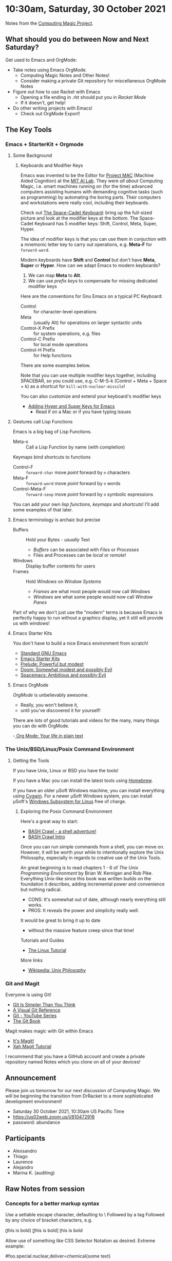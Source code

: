 * 10:30am, Saturday, 30 October 2021

Notes from the [[https://github.com/GregDavidson/computing-magic][Computing Magic Project]].

** What should you do between Now and Next Saturday?


Get used to Emacs and OrgMode:
- Take notes using Emacs OrgMode.
    - Computing Magic Notes and Other Notes!
    - Consider making a private Git repository for miscellaneous OrgMode Notes
- Figure out how to use Racket with Emacs
    - Opening a file ending in .rkt should put you in /Racket Mode/
    - If it doesn't, get help!
- Do other writing projects with Emacs!
    - Check out OrgMode Export!

** The Key Tools

*** Emacs + StarterKit + Orgmode
**** Some Background
***** Keyboards and Modifier Keys

Emacs was invented to be the Editor for [[https://en.wikipedia.org/wiki/MIT_Computer_Science_and_Artificial_Intelligence_Laboratory#Project_MAC][Project MAC]] (Machine Aided Cognition) at
the [[https://en.wikipedia.org/wiki/MIT_Computer_Science_and_Artificial_Intelligence_Laboratory][MIT AI Lab]]. They were /all about/ Computing Magic, i.e. smart machines
running on (for the time) advanced computers assisting humans with demanding
cognitive tasks (such as programming) by automating the boring parts. Their
computers and workstations were really cool, including their keyboards.

Check out [[https://en.wikipedia.org/wiki/Space-cadet_keyboard][The Space-Cadet Keyboard]]: bring up the full-sized picture and look at
the modifier keys at the bottom. The Space-Cadet Keyboard has 5 modifier keys:
Shift, Control, Meta, Super, Hyper.

The idea of modifier keys is that you can use them in conjuction with a mnemonic
letter key to carry out operations, e.g. *Meta-F* for =forward-word=.

Modern keyboards have *Shift* and *Control* but don't have *Meta*, *Super* or
*Hyper*. How can we adapt Emacs to modern keyboards?

1. We can map *Meta* to *Alt*.
2. We can use /prefix keys/ to compensate for missing dedicated modifier keys

Here are the conventions for Gnu Emacs on a typical PC Keyboard:

    - Control :: for character-level operations
    - Meta ::  (usually Alt) for operations on larger syntactic units
    - Control-X Prefix :: for system operations, e.g. files
    - Control-C Prefix :: for local mode operations
    - Control-H Prefix :: for Help functions

There are some examples below.

Note that you can use multiple modifier keys together, including SPACEBAR, so
you could use, e.g. C-M-S-k (Control + Meta + Space + k) as a shortcut for
=kill-with-nuclear-missile=!

You can also customize and extend your keyboard's modifier keys
- [[https://irreal.org/blog/?p=6645][Adding Hyper and Super Keys for Emacs]]
    - Read if on a Mac or if you have typing issues
 
**** Gestures call Lisp Functions
Emacs is a big bag of Lisp Functions.
- Meta-x :: Call a Lisp Function by name (with completion)
Keymaps bind shortcuts to functions
- Control-F :: =forward-char= move /point/ forward by =n= characters
- Meta-F :: =forward-word= move /point/ forward by =n= words
- Control-Meta-F :: =forward-sexp= move /point/ forward by =n= symbolic expressions

You can add your own /lisp functions/, /keymaps/ and /shortcuts/! I'll add some
examples of that later.

**** Emacs terminology is archaic but precise

- Buffers :: Hold your Bytes - /usually/ Text
    - /Buffers/ can be associated with /Files/ or /Processes/
    - Files and Processes can be /local/ or /remote/!
- Windows :: Display buffer contents for users
- Frames :: Hold /Windows/ on /Window Systems/
    -  /Frames/ are what most people would now call /Windows/
    -  /Windows/ are what some people would now call /Window Panes/

Part of why we don't just use the "modern" terms is because Emacs is perfectly
happy to run without a graphics display, yet it still will provide us with
windows!

**** Emacs Starter Kits

You don't have to build a nice Emacs environment from scratch!
- [[http://www.gnu.org/software/emacs/][Standard GNU Emacs]]
- [[https://www.emacswiki.org/emacs/StarterKits][Emacs Starter Kits]]
- [[https://github.com/bbatsov/prelude][Prelude: Powerful but modest]]
- [[https://github.com/hlissner/doom-emacs][Doom: Somewhat modest and possibly Evil]]
- [[https://www.spacemacs.org][Spacemacs: Ambitious and possibly Evil]]

**** Emacs OrgMode

/OrgMode/ is unbelievably awesome.
- Really, you won't believe it,
- until you've discovered it for yourself!

There are /lots/ of good tutorials and videos for the many, many things you can
do with OrgMode.

-[[https://orgmode.org/][ Org Mode: Your life in plain text]]

*** The Unix/BSD/Linux/Posix Command Environment

**** Getting the Tools

If you have Unix, Linux or BSD you have the tools!

If you have a Mac you can install the latest tools using [[https://brew.sh/][Homebrew]].

If you have an older μSoft Windows machine, you can install everything using
[[https://cygwin.com/][Cygwin]]. For a newer μSoft Windows system, you can install μSoft's [[https://docs.microsoft.com/en-us/windows/wsl/about][Windows
Subsystem for Linux]] free of charge.
 
***** Exploring the Posix Command Environment

Here's a great way to start:

- [[https://github.com/mks22-dw/bashcrawl][BASH Crawl - a shell adventure!]]
- [[https://marlborough-college.gitbook.io/attic-lab/the-terminal/games/level-1-bashcrawl][BASH Crawl Intro]]

Once you can run simple commands from a shell, you can move on. However, it will
be worth your while to intentionally explore the Unix Philosophy, especially in
regards to creative use of the Unix Tools.

An great beginning is to read chapters 1 - 6 of /The Unix Programming
Environment/ by Brian W. Kernigan and Rob Pike. Everything Unix-like since this
book was written builds on the foundation it describes, adding incremental power
and convenience but nothing radical.
- CONS:  It's somewhat out of date, although nearly everything still works.
- PROS:  It reveals the power and simplicity really well.
It would be great to bring it up to date
- without the massive feature creep since that time!

Tutorials and Guides
- [[http://www.linux-tutorial.info/][The Linux Tutorial]]

More links
- [[https://en.wikipedia.org/wiki/Unix_philosophy][Wikipedia: Unix Philosophy]]

*** Git and Magit

Everyone is using Git!

- [[https://nfarina.com/post/9868516270/git-is-simpler][Git Is Simpler Than You Think]]
- [[https://marklodato.github.io/visual-git-guide/index-en.html][A Visual Git Reference]]
- [[https://www.youtube.com/playlist?list=PLgyU3jNA6VjSUZPhZ7WtoBUnxzChBwKuw][Git - YouTube Series]]
- [[https://git-scm.com/book/en/v2][The Git Book]]

Magit makes magic with Git within Emacs

- [[https://magit.vc/][It's Magit!]]
- [[http://ergoemacs.org/emacs/emacs_magit-mode_tutorial.html][Xah Magit Tutorial]]

I recommend that you have a GitHub account and create a private repository named
Notes which you clone on all of your devices!

** Announcement

Please join us tomorrow for our next discussion of Computing Magic. We will be beginning the transition from DrRacket to a more sophisticated development environment!
- Saturday 30 October 2021, 10:30am US Pacific Time
- https://us02web.zoom.us/j/810472918
- password: abundance

** Participants

- Alessandro
- Thiago 
- Laurence 
- Alejandro
- Marina K. (auditing)

** Raw Notes from session

*** Concepts for a better markup syntax

Use a settable escape character, defaulting to \
Followed by a tag
Followed by any choice of bracket characters, e.g.

\b(this is bold)
\b[this is bold]
\b{this is bold}

Allow use of something like CSS Selector Notation as desired.  Extreme example:

\span#foo.special.nuclear,deliver=chemical{some text}

would be equivalent to

#+begin_src html
<span id="foo" class="special nuclear" deliver="chemical">  .... </span>
#+end_src

#+begin_src css
span#foo.special.nuclear[deliver=chemical]
#+end_src




